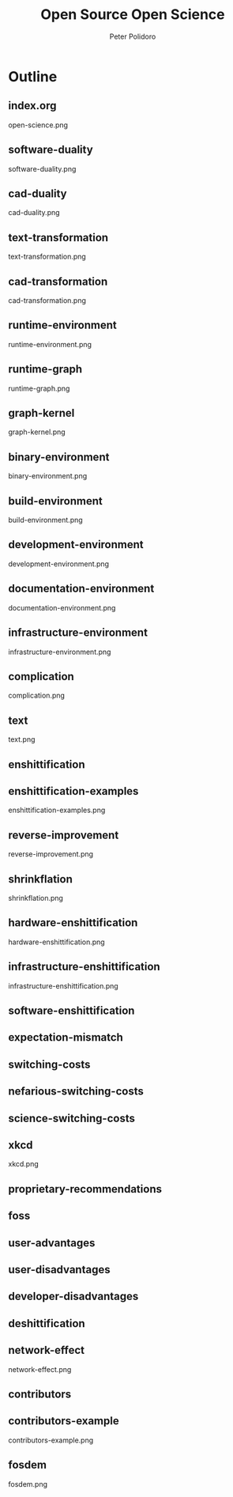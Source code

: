 #+title: Open Source Open Science
#+AUTHOR: Peter Polidoro
#+EMAIL: peter@polidoro.io

* Outline

** index.org
open-science.png
** software-duality
software-duality.png
** cad-duality
cad-duality.png
** text-transformation
text-transformation.png
** cad-transformation
cad-transformation.png
** runtime-environment
runtime-environment.png
** runtime-graph
runtime-graph.png
** graph-kernel
graph-kernel.png
** binary-environment
binary-environment.png
** build-environment
build-environment.png
** development-environment
development-environment.png
** documentation-environment
documentation-environment.png
** infrastructure-environment
infrastructure-environment.png
** complication
complication.png


** text
text.png

** enshittification
** enshittification-examples
enshittification-examples.png
** reverse-improvement
reverse-improvement.png
** shrinkflation
shrinkflation.png
** hardware-enshittification
hardware-enshittification.png
** infrastructure-enshittification
infrastructure-enshittification.png
** software-enshittification
** expectation-mismatch
** switching-costs
** nefarious-switching-costs
** science-switching-costs
** xkcd
xkcd.png
** proprietary-recommendations
** foss
** user-advantages
** user-disadvantages
** developer-disadvantages
** deshittification
** network-effect
network-effect.png
** contributors
** contributors-example
contributors-example.png
** fosdem
fosdem.png
